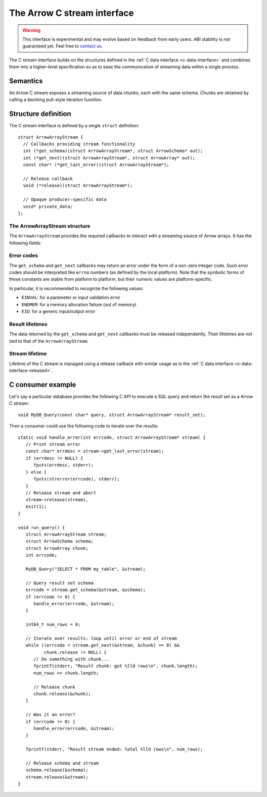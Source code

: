 .. Licensed to the Apache Software Foundation (ASF) under one
.. or more contributor license agreements.  See the NOTICE file
.. distributed with this work for additional information
.. regarding copyright ownership.  The ASF licenses this file
.. to you under the Apache License, Version 2.0 (the
.. "License"); you may not use this file except in compliance
.. with the License.  You may obtain a copy of the License at

..   http://www.apache.org/licenses/LICENSE-2.0

.. Unless required by applicable law or agreed to in writing,
.. software distributed under the License is distributed on an
.. "AS IS" BASIS, WITHOUT WARRANTIES OR CONDITIONS OF ANY
.. KIND, either express or implied.  See the License for the
.. specific language governing permissions and limitations
.. under the License.

.. highlight:: c

.. _c-stream-interface:

============================
The Arrow C stream interface
============================

.. warning::
   This interface is experimental and may evolve based on feedback from
   early users.  ABI stability is not guaranteed yet.  Feel free to
   `contact us <https://arrow.apache.org/community/>`__.

The C stream interface builds on the structures defined in the
:ref:`C data interface <c-data-interface>` and combines them into a higher-level
specification so as to ease the communication of streaming data within a single
process.

Semantics
=========

An Arrow C stream exposes a streaming source of data chunks, each with the
same schema.  Chunks are obtained by calling a blocking pull-style iteration
function.

Structure definition
====================

The C stream interface is defined by a single ``struct`` definition::

   struct ArrowArrayStream {
     // Callbacks providing stream functionality
     int (*get_schema)(struct ArrowArrayStream*, struct ArrowSchema* out);
     int (*get_next)(struct ArrowArrayStream*, struct ArrowArray* out);
     const char* (*get_last_error)(struct ArrowArrayStream*);

     // Release callback
     void (*release)(struct ArrowArrayStream*);

     // Opaque producer-specific data
     void* private_data;
   };

The ArrowArrayStream structure
------------------------------

The ``ArrowArrayStream`` provides the required callbacks to interact with a
streaming source of Arrow arrays.  It has the following fields:

.. c:member:: int (*ArrowArrayStream.get_schema)(struct ArrowArrayStream*, struct ArrowSchema* out)

   *Mandatory.*  This callback allows the consumer to query the schema of
   the chunks of data in the stream.  The schema is the same for all
   data chunks.

   This callback must NOT be called on a released ``ArrowArrayStream``.

   *Return value:* 0 on success, a non-zero
   :ref:`error code <c-stream-interface-error-codes>` otherwise.

.. c:member:: int (*ArrowArrayStream.get_next)(struct ArrowArrayStream*, struct ArrowArray* out)

   *Mandatory.*  This callback allows the consumer to get the next chunk
   of data in the stream.

   This callback must NOT be called on a released ``ArrowArrayStream``.

   *Return value:* 0 on success, a non-zero
   :ref:`error code <c-stream-interface-error-codes>` otherwise.

   On success, the consumer must check whether the ``ArrowArray`` is
   marked :ref:`released <c-data-interface-released>`.  If the
   ``ArrowArray`` is released, then the end of stream has been reached.
   Otherwise, the ``ArrowArray`` contains a valid data chunk.

.. c:member:: const char* (*ArrowArrayStream.get_last_error)(struct ArrowArrayStream*)

   *Mandatory.*  This callback allows the consumer to get a textual description
   of the last error.

   This callback must ONLY be called if the last operation on the
   ``ArrowArrayStream`` returned an error.  It must NOT be called on a
   released ``ArrowArrayStream``.

   *Return value:* a pointer to a NULL-terminated character string (UTF8-encoded).
   NULL can also be returned if no detailed description is available.

   The returned pointer is only guaranteed to be valid until the next call of
   one of the stream's callbacks.  The character string it points to should
   be copied to consumer-managed storage if it is intended to survive longer.

.. c:member:: void (*ArrowArrayStream.release)(struct ArrowArrayStream*)

   *Mandatory.*  A pointer to a producer-provided release callback.

.. c:member:: void* ArrowArrayStream.private_data

   *Optional.*  An opaque pointer to producer-provided private data.

   Consumers MUST not process this member.  Lifetime of this member
   is handled by the producer, and especially by the release callback.


.. _c-stream-interface-error-codes:

Error codes
-----------

The ``get_schema`` and ``get_next`` callbacks may return an error under the form
of a non-zero integer code.  Such error codes should be interpreted like
``errno`` numbers (as defined by the local platform).  Note that the symbolic
forms of these constants are stable from platform to platform, but their numeric
values are platform-specific.

In particular, it is recommended to recognize the following values:

* ``EINVAL``: for a parameter or input validation error
* ``ENOMEM``: for a memory allocation failure (out of memory)
* ``EIO``: for a generic input/output error

.. seealso::
   `Standard POSIX error codes <https://pubs.opengroup.org/onlinepubs/9699919799/basedefs/errno.h.html>`__.

   `Error codes recognized by the Windows C runtime library
   <https://docs.microsoft.com/en-us/cpp/c-runtime-library/errno-doserrno-sys-errlist-and-sys-nerr>`__.

Result lifetimes
----------------

The data returned by the ``get_schema`` and ``get_next`` callbacks must be
released independently.  Their lifetimes are not tied to that of the
``ArrowArrayStream``.

Stream lifetime
---------------

Lifetime of the C stream is managed using a release callback with similar
usage as in the :ref:`C data interface <c-data-interface-released>`.


C consumer example
==================

Let's say a particular database provides the following C API to execute
a SQL query and return the result set as a Arrow C stream::

   void MyDB_Query(const char* query, struct ArrowArrayStream* result_set);

Then a consumer could use the following code to iterate over the results::

   static void handle_error(int errcode, struct ArrowArrayStream* stream) {
      // Print stream error
      const char* errdesc = stream->get_last_error(stream);
      if (errdesc != NULL) {
         fputs(errdesc, stderr);
      } else {
         fputs(strerror(errcode), stderr);
      }
      // Release stream and abort
      stream->release(stream),
      exit(1);
   }

   void run_query() {
      struct ArrowArrayStream stream;
      struct ArrowSchema schema;
      struct ArrowArray chunk;
      int errcode;

      MyDB_Query("SELECT * FROM my_table", &stream);

      // Query result set schema
      errcode = stream.get_schema(&stream, &schema);
      if (errcode != 0) {
         handle_error(errcode, &stream);
      }

      int64_t num_rows = 0;

      // Iterate over results: loop until error or end of stream
      while ((errcode = stream.get_next(&stream, &chunk) == 0) &&
             chunk.release != NULL) {
         // Do something with chunk...
         fprintf(stderr, "Result chunk: got %lld rows\n", chunk.length);
         num_rows += chunk.length;

         // Release chunk
         chunk.release(&chunk);
      }

      // Was it an error?
      if (errcode != 0) {
         handle_error(errcode, &stream);
      }

      fprintf(stderr, "Result stream ended: total %lld rows\n", num_rows);

      // Release schema and stream
      schema.release(&schema);
      stream.release(&stream);
   }
